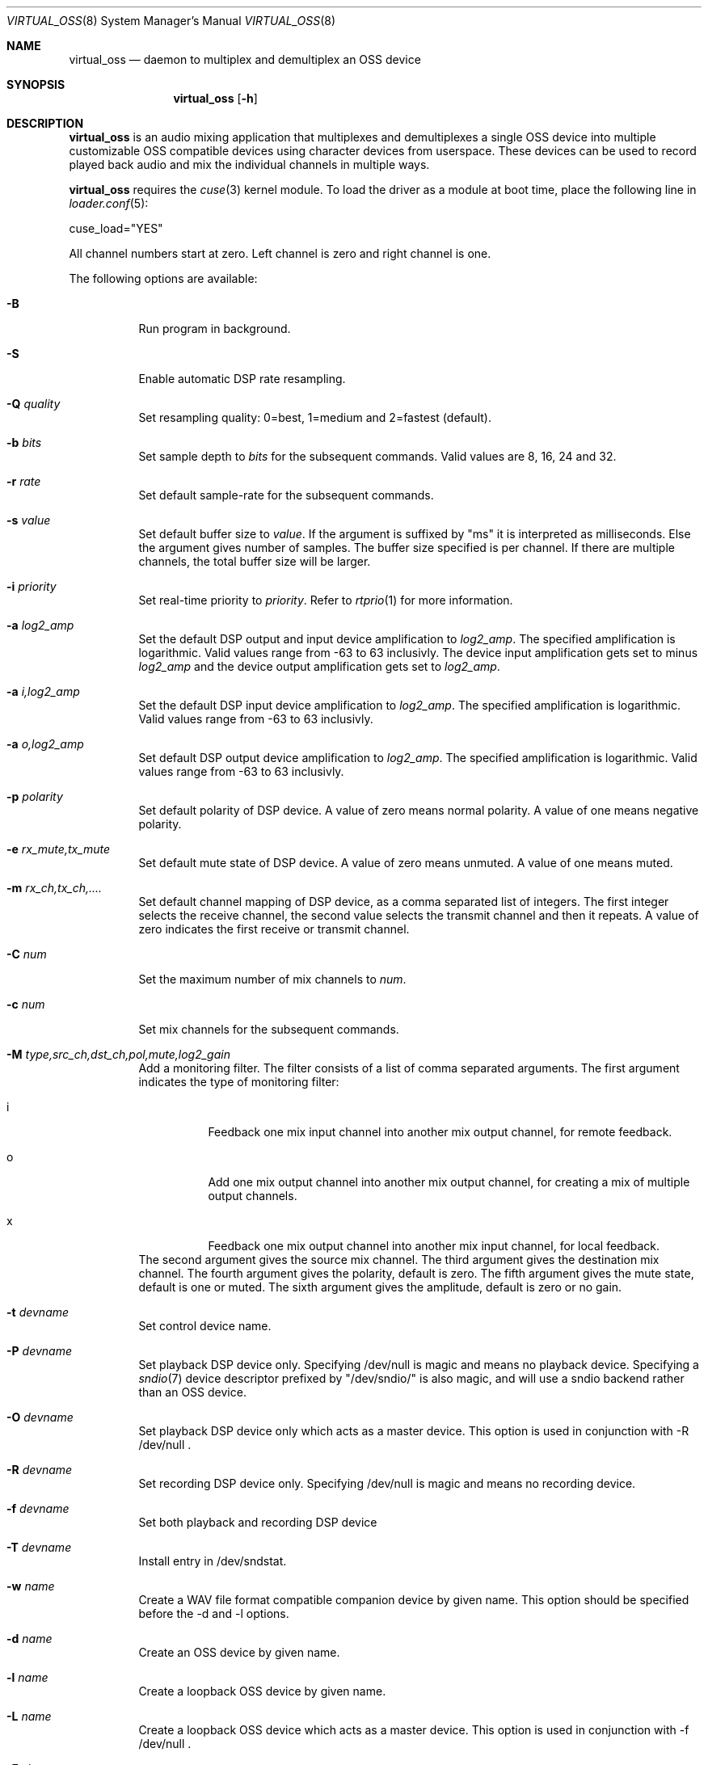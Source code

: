 .\"
.\" Copyright (c) 2017-2022 Hans Petter Selasky <hselasky@freebsd.org>
.\"
.\" Redistribution and use in source and binary forms, with or without
.\" modification, are permitted provided that the following conditions
.\" are met:
.\" 1. Redistributions of source code must retain the above copyright
.\"    notice, this list of conditions and the following disclaimer.
.\" 2. Redistributions in binary form must reproduce the above copyright
.\"    notice, this list of conditions and the following disclaimer in the
.\"    documentation and/or other materials provided with the distribution.
.\"
.\" THIS SOFTWARE IS PROVIDED BY THE AUTHOR AND CONTRIBUTORS ``AS IS'' AND
.\" ANY EXPRESS OR IMPLIED WARRANTIES, INCLUDING, BUT NOT LIMITED TO, THE
.\" IMPLIED WARRANTIES OF MERCHANTABILITY AND FITNESS FOR A PARTICULAR PURPOSE
.\" ARE DISCLAIMED.  IN NO EVENT SHALL THE AUTHOR OR CONTRIBUTORS BE LIABLE
.\" FOR ANY DIRECT, INDIRECT, INCIDENTAL, SPECIAL, EXEMPLARY, OR CONSEQUENTIAL
.\" DAMAGES (INCLUDING, BUT NOT LIMITED TO, PROCUREMENT OF SUBSTITUTE GOODS
.\" OR SERVICES; LOSS OF USE, DATA, OR PROFITS; OR BUSINESS INTERRUPTION)
.\" HOWEVER CAUSED AND ON ANY THEORY OF LIABILITY, WHETHER IN CONTRACT, STRICT
.\" LIABILITY, OR TORT (INCLUDING NEGLIGENCE OR OTHERWISE) ARISING IN ANY WAY
.\" OUT OF THE USE OF THIS SOFTWARE, EVEN IF ADVISED OF THE POSSIBILITY OF
.\" SUCH DAMAGE.
.\"
.\"
.Dd November 27, 2022
.Dt VIRTUAL_OSS 8
.Os FreeBSD
.Sh NAME
.Nm virtual_oss
.Nd daemon to multiplex and demultiplex an OSS device
.Sh SYNOPSIS
.Nm
.Op Fl h
.Sh DESCRIPTION
.Nm
is an audio mixing application that multiplexes and demultiplexes a
single OSS device into multiple customizable OSS compatible devices
using character devices from userspace. These devices can be used to
record played back audio and mix the individual channels in multiple
ways.
.Pp
.Nm
requires the
.Xr cuse 3
kernel module.
To load the driver as a module at boot time, place the following line in
.Xr loader.conf 5 :
.Pp
       cuse_load="YES"
.Pp
All channel numbers start at zero.
Left channel is zero and right channel is one.
.Pp
The following options are available:
.Bl -tag -width indent
.It Fl B
Run program in background.
.It Fl S
Enable automatic DSP rate resampling.
.It Fl Q Ar quality
Set resampling quality: 0=best, 1=medium and 2=fastest (default).
.It Fl b Ar bits
Set sample depth to
.Fa bits
for the subsequent commands.
Valid values are 8, 16, 24 and 32.
.It Fl r Ar rate
Set default sample-rate for the subsequent commands.
.It Fl s Ar value
Set default buffer size to
.Fa value .
If the argument is suffixed by "ms" it is interpreted as milliseconds.
Else the argument gives number of samples.
The buffer size specified is per channel.
If there are multiple channels, the total buffer size will be larger.
.It Fl i Ar priority
Set real-time priority to
.Fa priority .
Refer to
.Xr rtprio 1
for more information.
.It Fl a Ar log2_amp
Set the default DSP output and input device amplification to
.Fa log2_amp .
The specified amplification is logarithmic.
Valid values range from -63 to 63 inclusivly.
The device input amplification gets set to minus
.Fa log2_amp
and the device output amplification gets set to
.Fa log2_amp .
.It Fl a Ar i,log2_amp
Set the default DSP input device amplification to
.Fa log2_amp .
The specified amplification is logarithmic.
Valid values range from -63 to 63 inclusivly.
.It Fl a Ar o,log2_amp
Set default DSP output device amplification to
.Fa log2_amp .
The specified amplification is logarithmic.
Valid values range from -63 to 63 inclusivly.
.It Fl p Ar polarity
Set default polarity of DSP device.
A value of zero means normal polarity.
A value of one means negative polarity.
.It Fl e Ar rx_mute,tx_mute
Set default mute state of DSP device.
A value of zero means unmuted.
A value of one means muted.
.It Fl m Ar rx_ch,tx_ch,....
Set default channel mapping of DSP device, as a comma separated list of integers.
The first integer selects the receive channel, the second value selects the transmit channel and then it repeats.
A value of zero indicates the first receive or transmit channel.
.It Fl C Ar num
Set the maximum number of mix channels to
.Fa num .
.It Fl c Ar num
Set mix channels for the subsequent commands.
.It Fl M Ar type,src_ch,dst_ch,pol,mute,log2_gain
Add a monitoring filter.
The filter consists of a list of comma separated arguments.
The first argument indicates the type of monitoring filter:
.Bl -tag -width indent
.It i
Feedback one mix input channel into another mix output channel, for remote feedback.
.It o
Add one mix output channel into another mix output channel, for creating a mix of multiple output channels.
.It x
Feedback one mix output channel into another mix input channel, for local feedback.
.El
The second argument gives the source mix channel.
The third argument gives the destination mix channel.
The fourth argument gives the polarity, default is zero.
The fifth argument gives the mute state, default is one or muted.
The sixth argument gives the amplitude, default is zero or no gain.
.It Fl t Ar devname
Set control device name.
.It Fl P Ar devname
Set playback DSP device only.
Specifying /dev/null is magic and means no playback device.
Specifying a
.Xr sndio 7
device descriptor prefixed by "/dev/sndio/" is also magic, and will use a sndio backend rather than an OSS device.
.It Fl O Ar devname
Set playback DSP device only which acts as a master device.
This option is used in conjunction with -R /dev/null .
.It Fl R Ar devname
Set recording DSP device only.
Specifying /dev/null is magic and means no recording device.
.It Fl f Ar devname
Set both playback and recording DSP device
.It Fl T Ar devname
Install entry in /dev/sndstat.
.It Fl w Ar name
Create a WAV file format compatible companion device by given name.
This option should be specified before the -d and -l options.
.It Fl d Ar name
Create an OSS device by given name.
.It Fl l Ar name
Create a loopback OSS device by given name.
.It Fl L Ar name
Create a loopback OSS device which acts as a master device.
This option is used in conjunction with -f /dev/null .
.It Fl F Ar size
Set receive filter size in number of samples or <milliseconds>ms for the next device to be created.
.It Fl G Ar size
Set transmit filter size in number of samples or <milliseconds>ms for the next device to be created.
.It Fl D Ar file
Write process ID of virtual_oss to file.
.It Fl g Ar knee,attack,decay
Enable device compressor in receive direction.
See description of -x option.
.It Fl x Ar knee,attack,decay
Enable output compressor and set knee, attack and decay.
Knee is in the range 0..255, while attack and decay are between 0 and 62.
Samples having an absolute value lower than the knee are transmitted
unchanged.
Sample values over the knee are lowered "a little bit".
You can think about attack and decay as a measure of how fast or slow the
gain of the compressor will work.
It is advised that attack is low, so it reacts fast once too high
sample values appear.
It is also advised that the decay value is higher than the attack value so
that the gain reduction is gradually removed.
The reasoning behind this is that the compressor should react almost
immediately when high volume signals arrive to protect the hardware,
but it slowly changes gain when there are no loud signals to avoid
distorting the signal.
The default values are 85,3,20 .
.It Fl E Ar enable_recording
If the value passed is non-zero, recording is enabled.
Else recording is disabled.
This can be used to synchronize multiple recording streams.
.It Fl h
Show usage and all available options.
.El
.Sh EXAMPLES
Split a 2-channel OSS compatible sound device into multiple subdevices:
.Pp
.Bd -literal -offset indent
virtual_oss \\
	-S \\
	-c 2 -r 48000 -b 16 -s 4ms -f /dev/dspX \\
	-a 0 -b 16 -c 2 -m 0,0,1,1 -d vdsp.zyn \\
	-a 0 -b 16 -c 2 -m 0,0,1,1 -d vdsp.fld \\
	-a 0 -b 16 -c 2 -m 0,0,1,1 -d dsp \\
	-a 0 -b 16 -c 2 -m 0,0,1,1 -w vdsp.jack.wav -d vdsp.jack \\
	-a 0 -b 16 -c 2 -m 0,0,1,1 -w vdsp.rec.wav -l vdsp.rec \\
	-M i,0,0,0,1,0 \\
	-M i,0,0,0,1,0 \\
	-M i,0,0,0,1,0 \\
	-M i,0,0,0,1,0 \\
	-t vdsp.ctl
.Ed
.Pp
Split an 8-channel 24-bit OSS compatible sound device into multiple subdevices:
.Bd -literal -offset indent
sysctl dev.pcm.X.rec.vchanformat=s24le:7.1
sysctl dev.pcm.X.rec.vchanrate=48000
sysctl dev.pcm.X.play.vchanformat=s24le:7.1
sysctl dev.pcm.X.play.vchanrate=48000
sysctl dev.pcm.X.bitperfect=1

mixer -f /dev/mixerX -s vol 100
mixer -f /dev/mixerX -s pcm 100

virtual_oss \\
	-S \\
	-i 8 \\
	-x 85,3,20 \\
	-C 16 -c 8 -r 48000 -b 32 -s 4ms -f /dev/dspX \\
	-a 12 -b 16 -c 2 -m 0,4,1,5 -d dsp \\
	-a 12 -b 16 -c 2 -m 8,8,9,9 -d vdsp \\
	-a 13 -b 16 -c 2 -m 10,10,11,11 -d vdsp.fld \\
	-a 0 -b 32 -c 4 -m 4,2,5,3,6,4,7,5 -d vdsp.jack \\
	-a -3 -b 32 -c 2 -m 14,14,15,15 -d vdsp.zyn \\
	-e 0,1 \\
	-a 0 -b 32 -c 8 -m 0,8,1,9,2,8,3,9,4,8,5,9,6,8,7,9 -w vdsp.rec.mic.wav -d vdsp.rec.mic \\
	-a 0 -b 32 -c 2 -m 0,8,1,9 -w vdsp.rec.master.wav -d vdsp.master.mic \\
	-a 0 -b 32 -c 2 -m 10,10,11,11 -w vdsp.rec.fld.wav -l vdsp.rec.fld \\
	-a 0 -b 32 -c 2 -m 12,12,13,13 -w vdsp.rec.jack.wav -l vdsp.rec.jack \\
	-a 0 -b 32 -c 2 -m 14,14,15,15 -w vdsp.rec.zyn.wav -l vdsp.rec.zyn \\
	-M o,8,0,0,0,0 \\
	-M o,9,1,0,0,0 \\
	-M o,10,0,0,0,0 \\
	-M o,11,1,0,0,0 \\
	-M o,12,0,0,0,0 \\
	-M o,13,1,0,0,0 \\
	-M o,14,0,0,0,0 \\
	-M o,15,1,0,0,0 \\
	-M i,14,14,0,1,0 \\
	-M i,15,15,0,1,0 \\
	-M x,8,0,0,1,0 \\
	-M x,8,1,0,1,0 \\
	-t vdsp.ctl

.Ed
.Pp
Create a secondary audio device sending its output audio into both
input and output channels of the main DSP device.
.Bd -literal -offset indent
virtual_oss \\
	-C 4 -c 2 \\
	-r 48000 \\
	-b 24 \\
	-s 4ms \\
	-f /dev/dsp3 \\
	-c 2 \\
	-d dsp \\
	-m 2,2,3,3 \\
	-d dsp.speech \\
	-M o,2,0,0,0,0 \\
	-M o,3,1,0,0,0 \\
	-M x,2,0,0,0,0 \\
	-M x,3,1,0,0,0
.Ed
.Pp
Connect to a bluetooth audio headset, playback only:
.Bd -literal -offset indent
virtual_oss \\
	-C 2 -c 2 -r 48000 -b 16 -s 4ms \\
	-R /dev/null -P /dev/bluetooth/xx:xx:xx:xx:xx:xx -d dsp
.Ed
.Pp
Connect to a bluetooth audio headset, playback and recording:
.Bd -literal -offset indent
virtual_oss \\
	-C 2 -c 2 -r 48000 -b 16 -s 4ms \\
	-f /dev/bluetooth/xx:xx:xx:xx:xx:xx -d dsp
.Ed
.Pp
Create recording device which outputs a WAV-formatted file:
.Bd -literal -offset indent
virtual_oss \\
	-C 2 -c 2 -r 48000 -b 16 -s 4ms \\
	-f /dev/dspX -w dsp.wav -d dsp
.Ed
.Pp
Create a device named dsp.virtual which mix the samples written by all
clients and outputs the result for further processing into
dsp.virtual_out:
.Bd -literal -offset indent
virtual_oss \\
	-S -Q 0 -b 16 -c 2 -r 96000 -s 100ms -i 20 \\
	-f /dev/null -d dsp.virtual -L dsp.virtual_out
.Ed
.Pp
Create a playback-only audio device which sends its output to a remote
.Xr sndio 7
server:
.Bd -literal -offset indent
virtual_oss \\
	-b 16 -c 2 -r 44100 -s 50ms \\
	-R /dev/null -O /dev/sndio/snd@remotehost/0 -d dsp
.Ed
.Pp
Create a full-duplex audio device exchanging audio using the default
.Xr sndio 7
server:
.Bd -literal -offset indent
virtual_oss -S -b 16 -C 2 -c 2 -r 48000 -s 4ms \\
	-f /dev/sndio/default -d dsp
.Ed
.Pp
How to set intel based CPUs in performance mode:
.Bd -literal -offset indent
sysctl -aN | fgrep dev.hwpstate | fgrep epp | \
while read OID
do
sysctl ${OID}=0
done

sysctl kern.sched.preempt_thresh=224
.Ed
.Pp
.Sh NOTES
All character devices are created using the 0666 mode which gives
everyone in the system access.
.Sh FILES
.Sh SEE ALSO
.Xr sysctl 8 ,
.Xr virtual_bt_speaker 8 ,
.Xr virtual_equalizer 8 ,
.Xr virtual_oss_cmd 8 ,
and
.Xr cuse 3
.Sh AUTHORS
.Nm
was written by
.An Hans Petter Selasky hselasky@freebsd.org .
.Pp
